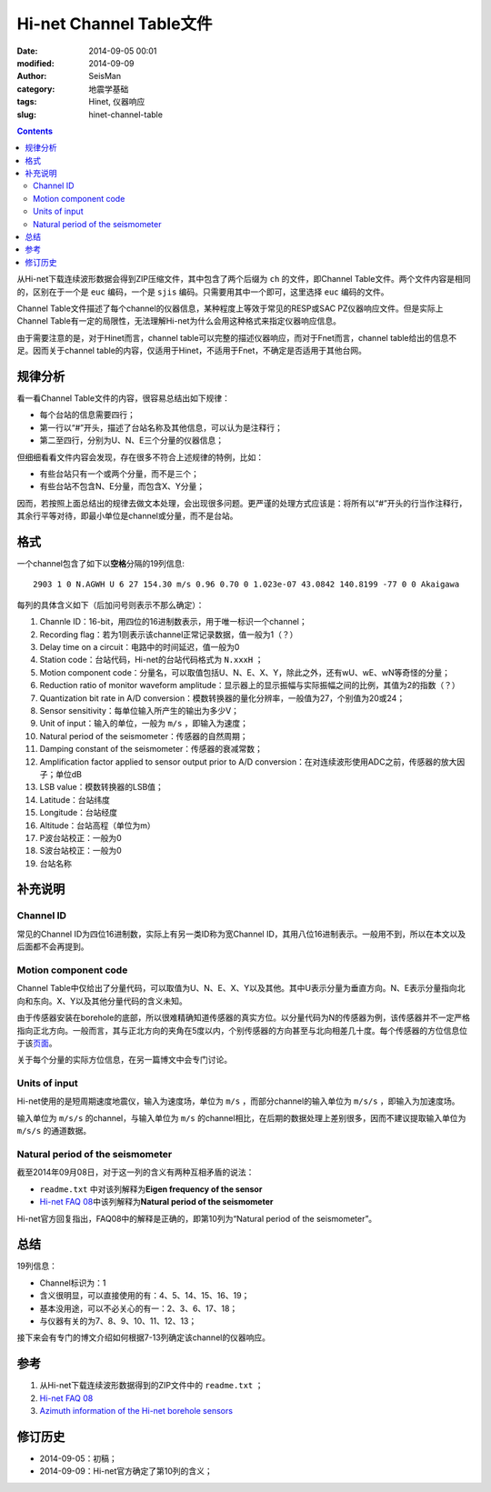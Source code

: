 Hi-net Channel Table文件
########################

:date: 2014-09-05 00:01
:modified: 2014-09-09
:author: SeisMan
:category: 地震学基础
:tags: Hinet, 仪器响应
:slug: hinet-channel-table

.. contents::

从Hi-net下载连续波形数据会得到ZIP压缩文件，其中包含了两个后缀为 ``ch`` 的文件，即Channel Table文件。两个文件内容是相同的，区别在于一个是 ``euc`` 编码，一个是 ``sjis`` 编码。只需要用其中一个即可，这里选择 ``euc`` 编码的文件。

Channel Table文件描述了每个channel的仪器信息，某种程度上等效于常见的RESP或SAC PZ仪器响应文件。但是实际上Channel Table有一定的局限性，无法理解Hi-net为什么会用这种格式来指定仪器响应信息。

由于需要注意的是，对于Hinet而言，channel table可以完整的描述仪器响应，而对于Fnet而言，channel table给出的信息不足。因而关于channel table的内容，仅适用于Hinet，不适用于Fnet，不确定是否适用于其他台网。

规律分析
========

看一看Channel Table文件的内容，很容易总结出如下规律：

- 每个台站的信息需要四行；
- 第一行以“#”开头，描述了台站名称及其他信息，可以认为是注释行；
- 第二至四行，分别为U、N、E三个分量的仪器信息；

但细细看看文件内容会发现，存在很多不符合上述规律的特例，比如：

- 有些台站只有一个或两个分量，而不是三个；
- 有些台站不包含N、E分量，而包含X、Y分量；

因而，若按照上面总结出的规律去做文本处理，会出现很多问题。更严谨的处理方式应该是：将所有以“#”开头的行当作注释行，其余行平等对待，即最小单位是channel或分量，而不是台站。

格式
====

一个channel包含了如下以\ **空格**\ 分隔的19列信息::

    2903 1 0 N.AGWH U 6 27 154.30 m/s 0.96 0.70 0 1.023e-07 43.0842 140.8199 -77 0 0 Akaigawa

每列的具体含义如下（后加问号则表示不那么确定）：

#. Channle ID：16-bit，用四位的16进制数表示，用于唯一标识一个channel；
#. Recording flag：若为1则表示该channel正常记录数据，值一般为1（？）
#. Delay time on a circuit：电路中的时间延迟，值一般为0
#. Station code：台站代码，Hi-net的台站代码格式为 ``N.xxxH`` ；
#. Motion component code：分量名，可以取值包括U、N、E、X、Y，除此之外，还有wU、wE、wN等奇怪的分量；
#. Reduction ratio of monitor waveform amplitude：显示器上的显示振幅与实际振幅之间的比例，其值为2的指数（？）
#. Quantization bit rate in A/D conversion：模数转换器的量化分辨率，一般值为27，个别值为20或24；
#. Sensor sensitivity：每单位输入所产生的输出为多少V；
#. Unit of input：输入的单位，一般为 ``m/s`` ，即输入为速度；
#. Natural period of the seismometer：传感器的自然周期；
#. Damping constant of the seismometer：传感器的衰减常数；
#. Amplification factor applied to sensor output prior to A/D conversion：在对连续波形使用ADC之前，传感器的放大因子；单位dB
#. LSB value：模数转换器的LSB值；
#. Latitude：台站纬度
#. Longitude：台站经度
#. Altitude：台站高程（单位为m）
#. P波台站校正：一般为0
#. S波台站校正：一般为0
#. 台站名称

补充说明
========

Channel ID
----------

常见的Channel ID为四位16进制数，实际上有另一类ID称为宽Channel ID，其用八位16进制表示。一般用不到，所以在本文以及后面都不会再提到。

Motion component code
---------------------

Channel Table中仅给出了分量代码，可以取值为U、N、E、X、Y以及其他。其中U表示分量为垂直方向。N、E表示分量指向北向和东向。X、Y以及其他分量代码的含义未知。

由于传感器安装在borehole的底部，所以很难精确知道传感器的真实方位。以分量代码为N的传感器为例，该传感器并不一定严格指向正北方向。一般而言，其与正北方向的夹角在5度以内，个别传感器的方向甚至与北向相差几十度。每个传感器的方位信息位于该\ `页面 <http://www.hinet.bosai.go.jp/REGS/direc/?subject=kekka>`_\ 。

关于每个分量的实际方位信息，在另一篇博文中会专门讨论。

Units of input
--------------

Hi-net使用的是短周期速度地震仪，输入为速度场，单位为 ``m/s`` ，而部分channel的输入单位为 ``m/s/s`` ，即输入为加速度场。

输入单位为 ``m/s/s`` 的channel，与输入单位为 ``m/s`` 的channel相比，在后期的数据处理上差别很多，因而不建议提取输入单位为 ``m/s/s`` 的通道数据。

Natural period of the seismometer
---------------------------------

截至2014年09月08日，对于这一列的含义有两种互相矛盾的说法：

- ``readme.txt`` 中对该列解释为\ **Eigen frequency of the sensor**
- `Hi-net FAQ 08 <http://www.hinet.bosai.go.jp/faq/?LANG=en#Q08>`_\ 中该列解释为\ **Natural period of the seismometer**

Hi-net官方回复指出，FAQ08中的解释是正确的，即第10列为“Natural period of the seismometer”。

总结
====

19列信息：

- Channel标识为：1
- 含义很明显，可以直接使用的有：4、5、14、15、16、19；
- 基本没用途，可以不必关心的有一：2、3、6、17、18；
- 与仪器有关的为7、8、9、10、11、12、13；

接下来会有专门的博文介绍如何根据7-13列确定该channel的仪器响应。

参考
====

#. 从Hi-net下载连续波形数据得到的ZIP文件中的 ``readme.txt`` ；
#. `Hi-net FAQ 08 <http://www.hinet.bosai.go.jp/faq/?LANG=en#Q08>`_
#. `Azimuth information of the Hi-net borehole sensors <http://www.hinet.bosai.go.jp/REGS/direc/?LANG=en>`_

修订历史
========

- 2014-09-05：初稿；
- 2014-09-09：Hi-net官方确定了第10列的含义；

